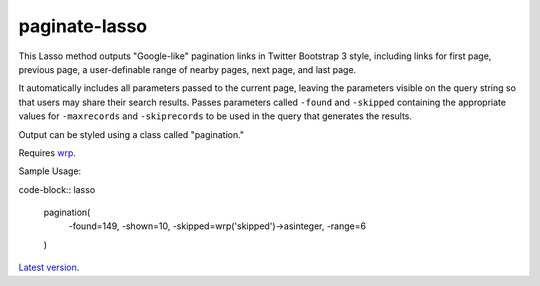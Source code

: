paginate-lasso
==============

This Lasso method outputs "Google-like" pagination links in Twitter Bootstrap
3 style, including links for first page, previous page, a user-definable range
of nearby pages, next page, and last page.

It automatically includes all parameters passed to the current page, leaving
the parameters visible on the query string so that users may share their
search results. Passes parameters called ``-found`` and ``-skipped``
containing the appropriate values for ``-maxrecords`` and ``-skiprecords`` to
be used in the query that generates the results.

Output can be styled using a class called "pagination."

Requires `wrp <https://gist.github.com/stevepiercy/4f51a05a752f1b554c7f>`_.

Sample Usage:

code-block:: lasso

    pagination(
        -found=149,
        -shown=10,
        -skipped=wrp('skipped')->asinteger,
        -range=6
    )

`Latest version <https://github.com/stevepiercy/pagination>`_.

